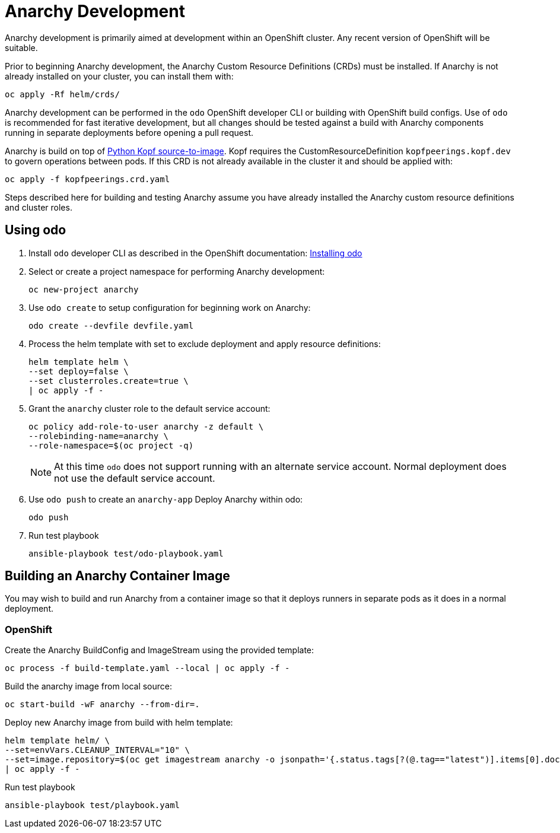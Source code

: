 = Anarchy Development

Anarchy development is primarily aimed at development within an OpenShift cluster.
Any recent version of OpenShift will be suitable.

Prior to beginning Anarchy development, the Anarchy Custom Resource Definitions (CRDs) must be installed.
If Anarchy is not already installed on your cluster, you can install them with:

-----------------------
oc apply -Rf helm/crds/
-----------------------

Anarchy development can be performed in the `odo` OpenShift developer CLI or building with OpenShift build configs.
Use of `odo` is recommended for fast iterative development, but all changes should be tested against a build with Anarchy components running in separate deployments before opening a pull request.

Anarchy is build on top of https://github.com/redhat-cop/containers-quickstarts/tree/master/build-s2i-python-kopf[Python Kopf source-to-image].
Kopf requires the CustomResourceDefinition `kopfpeerings.kopf.dev` to govern operations between pods.
If this CRD is not already available in the cluster it and should be applied with:

---------------------------------
oc apply -f kopfpeerings.crd.yaml
---------------------------------

Steps described here for building and testing Anarchy assume you have already installed the Anarchy custom resource definitions and cluster roles.

== Using odo

. Install `odo` developer CLI as described in the OpenShift documentation:
https://docs.openshift.com/container-platform/latest/cli_reference/developer_cli_odo/installing-odo.html[Installing odo]

. Select or create a project namespace for performing Anarchy development:
+
----------------------
oc new-project anarchy
----------------------

. Use `odo create` to setup configuration for beginning work on Anarchy:
+
---------------------------------
odo create --devfile devfile.yaml
---------------------------------

. Process the helm template with set to exclude deployment and apply resource definitions:
+
--------------------------------
helm template helm \
--set deploy=false \
--set clusterroles.create=true \
| oc apply -f -
--------------------------------

. Grant the `anarchy` cluster role to the default service account:
+
------------------------------------------------------------------------
oc policy add-role-to-user anarchy -z default \
--rolebinding-name=anarchy \
--role-namespace=$(oc project -q)
------------------------------------------------------------------------
+
NOTE: At this time `odo` does not support running with an alternate service account.
Normal deployment does not use the default service account.

. Use `odo push` to create an `anarchy-app` Deploy Anarchy within odo:
+
--------
odo push
--------

. Run test playbook
+
---------------------------------------
ansible-playbook test/odo-playbook.yaml
---------------------------------------

== Building an Anarchy Container Image

You may wish to build and run Anarchy from a container image so that it deploys runners in separate pods as it does in a normal deployment.

=== OpenShift

Create the Anarchy BuildConfig and ImageStream using the provided template:

---------------------------------------------------------
oc process -f build-template.yaml --local | oc apply -f -
---------------------------------------------------------

Build the anarchy image from local source:

---------------------------------------
oc start-build -wF anarchy --from-dir=.
---------------------------------------

Deploy new Anarchy image from build with helm template:

--------------------------------------------------------------------------------
helm template helm/ \
--set=envVars.CLEANUP_INTERVAL="10" \
--set=image.repository=$(oc get imagestream anarchy -o jsonpath='{.status.tags[?(@.tag=="latest")].items[0].dockerImageReference}') \
| oc apply -f -
--------------------------------------------------------------------------------

Run test playbook

-----------------------------------
ansible-playbook test/playbook.yaml
-----------------------------------
